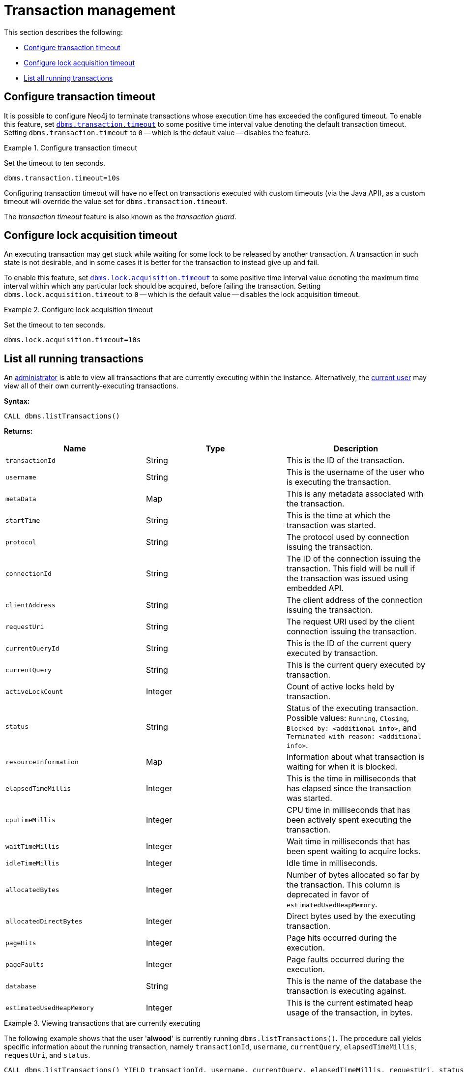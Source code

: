 [role=enterprise-edition]
[[transaction-management]]
= Transaction management
:description: This section describes facilities for transaction management. 

This section describes the following:

* xref:monitoring/transaction-management.adoc#transaction-management-transaction-timeout[Configure transaction timeout]
* xref:monitoring/transaction-management.adoc#transaction-management-lock-acquisition-timeout[Configure lock acquisition timeout]
* xref:monitoring/transaction-management.adoc#transaction-management-list-transactions[List all running transactions]


[[transaction-management-transaction-timeout]]
== Configure transaction timeout

It is possible to configure Neo4j to terminate transactions whose execution time has exceeded the configured timeout.
To enable this feature, set `xref:reference/configuration-settings.adoc#config_dbms.transaction.timeout[dbms.transaction.timeout]` to some positive time interval value denoting the default transaction timeout.
Setting `dbms.transaction.timeout` to `0` -- which is the default value -- disables the feature.

.Configure transaction timeout
====
Set the timeout to ten seconds.
[source, parameters]
----
dbms.transaction.timeout=10s
----
====

Configuring transaction timeout will have no effect on transactions executed with custom timeouts (via the Java API), as a custom timeout will override the value set for `dbms.transaction.timeout`.

The _transaction timeout_ feature is also known as the _transaction guard_.


[[transaction-management-lock-acquisition-timeout]]
== Configure lock acquisition timeout

An executing transaction may get stuck while waiting for some lock to be released by another transaction.
A transaction in such state is not desirable, and in some cases it is better for the transaction to instead give up and fail.

To enable this feature, set `xref:reference/configuration-settings.adoc#config_dbms.lock.acquisition.timeout[dbms.lock.acquisition.timeout]` to some positive time interval value denoting the maximum time interval within which any particular lock should be acquired, before failing the transaction.
Setting `dbms.lock.acquisition.timeout` to `0` -- which is the default value -- disables the lock acquisition timeout.

.Configure lock acquisition timeout
====
Set the timeout to ten seconds.
[source, parameters]
----
dbms.lock.acquisition.timeout=10s
----
====


[[transaction-management-list-transactions]]
== List all running transactions

An xref:authentication-authorization/terminology.adoc#term-administrator[administrator] is able to view all transactions that are currently executing within the instance.
Alternatively, the xref:authentication-authorization/terminology.adoc#term-current-user[current user] may view all of their own currently-executing transactions.

*Syntax:*

`CALL dbms.listTransactions()`

*Returns:*

[options="header"]
|===
| Name                        | Type    | Description
| `transactionId`             | String  | This is the ID of the transaction.
| `username`                  | String  | This is the username of the user who is executing the transaction.
| `metaData`                  | Map     | This is any metadata associated with the transaction.
| `startTime`                 | String  | This is the time at which the transaction was started.
| `protocol`                  | String  | The protocol used by connection issuing the transaction.
| `connectionId`              | String  | The ID of the connection issuing the transaction. This field will be null if the transaction was issued using embedded API.
| `clientAddress`             | String  | The client address of the connection issuing the transaction.
| `requestUri`                | String  | The request URI used by the client connection issuing the transaction.
| `currentQueryId`            | String  | This is the ID of the current query executed by transaction.
| `currentQuery`              | String  | This is the current query executed by transaction.
| `activeLockCount`           | Integer | Count of active locks held by transaction.
| `status`                    | String  | Status of the executing transaction. 
                                          Possible values: `Running`, `Closing`, `Blocked by: <additional info>`, and `Terminated with reason: <additional info>`.
| `resourceInformation`       | Map     | Information about what transaction is waiting for when it is blocked.
| `elapsedTimeMillis`         | Integer | This is the time in milliseconds that has elapsed since the transaction was started.
| `cpuTimeMillis`             | Integer | CPU time in milliseconds that has been actively spent executing the transaction.
| `waitTimeMillis`            | Integer | Wait time in milliseconds that has been spent waiting to acquire locks.
| `idleTimeMillis`            | Integer | Idle time in milliseconds.
| `allocatedBytes`            | Integer | Number of bytes allocated so far by the transaction.
                                          This column is deprecated in favor of `estimatedUsedHeapMemory`.
| `allocatedDirectBytes`      | Integer | Direct bytes used by the executing transaction.
| `pageHits`                  | Integer | Page hits occurred during the execution.
| `pageFaults`                | Integer | Page faults occurred during the execution.
| `database`                  | String  | This is the name of the database the transaction is executing against.
| `estimatedUsedHeapMemory`   | Integer | This is the current estimated heap usage of the transaction, in bytes.
|===

.Viewing transactions that are currently executing
====
The following example shows that the user '*alwood*' is currently running `dbms.listTransactions()`.
The procedure call yields specific information about the running transaction, namely `transactionId`, `username`, `currentQuery`, `elapsedTimeMillis`, `requestUri`, and `status`.

[source, cypher]
----
CALL dbms.listTransactions() YIELD transactionId, username, currentQuery, elapsedTimeMillis, requestUri, status
----

[queryresult]
----
╒═════════════════════╤═══════════╤══════════════════════════════════════╤════════════════════╤════════════════╤═══════════════════╕
│"transactionId"      │"username" │"currentQuery"                        │"elapsedTimeMillis" │"requestUri"    │"status"           │
╞═════════════════════╪═══════════╪══════════════════════════════════════╪════════════════════╪════════════════╪═══════════════════╡
│"myDb-transaction-22"│"alwood"   │"CALL dbms.listTransactions() YIELD   │"1"                 │"127.0.0.1:7687"│"Running"          │
│                     │           │ transactionId, username, currentQuery│                    │                │                   │
│                     │           │elapsedTime, requestUri, status"      │                    │                │                   │
└─────────────────────┴───────────┴──────────────────────────────────────┴────────────────────┴────────────────┴───────────────────┘
1 row
----
====
